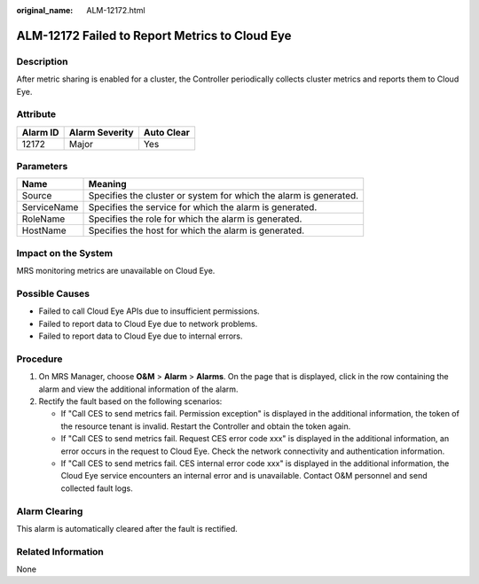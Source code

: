 :original_name: ALM-12172.html

.. _ALM-12172:

ALM-12172 Failed to Report Metrics to Cloud Eye
===============================================

Description
-----------

After metric sharing is enabled for a cluster, the Controller periodically collects cluster metrics and reports them to Cloud Eye.

Attribute
---------

======== ============== ==========
Alarm ID Alarm Severity Auto Clear
======== ============== ==========
12172    Major          Yes
======== ============== ==========

Parameters
----------

+-------------+-------------------------------------------------------------------+
| Name        | Meaning                                                           |
+=============+===================================================================+
| Source      | Specifies the cluster or system for which the alarm is generated. |
+-------------+-------------------------------------------------------------------+
| ServiceName | Specifies the service for which the alarm is generated.           |
+-------------+-------------------------------------------------------------------+
| RoleName    | Specifies the role for which the alarm is generated.              |
+-------------+-------------------------------------------------------------------+
| HostName    | Specifies the host for which the alarm is generated.              |
+-------------+-------------------------------------------------------------------+

Impact on the System
--------------------

MRS monitoring metrics are unavailable on Cloud Eye.

Possible Causes
---------------

-  Failed to call Cloud Eye APIs due to insufficient permissions.
-  Failed to report data to Cloud Eye due to network problems.
-  Failed to report data to Cloud Eye due to internal errors.

Procedure
---------

#. On MRS Manager, choose **O&M** > **Alarm** > **Alarms**. On the page that is displayed, click |image1| in the row containing the alarm and view the additional information of the alarm.
#. Rectify the fault based on the following scenarios:

   -  If "Call CES to send metrics fail. Permission exception" is displayed in the additional information, the token of the resource tenant is invalid. Restart the Controller and obtain the token again.
   -  If "Call CES to send metrics fail. Request CES error code xxx" is displayed in the additional information, an error occurs in the request to Cloud Eye. Check the network connectivity and authentication information.
   -  If "Call CES to send metrics fail. CES internal error code xxx" is displayed in the additional information, the Cloud Eye service encounters an internal error and is unavailable. Contact O&M personnel and send collected fault logs.

Alarm Clearing
--------------

This alarm is automatically cleared after the fault is rectified.

Related Information
-------------------

None

.. |image1| image:: /_static/images/en-us_image_0000001532607954.png

